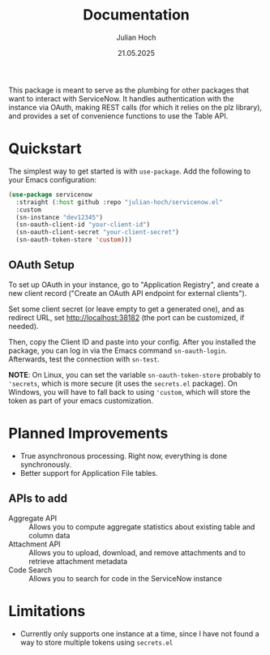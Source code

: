 # Created 2025-08-16 Sat 23:42
#+title: Documentation
#+date: 21.05.2025
#+author: Julian Hoch
#+toc: headlines 2

This package is meant to serve as the plumbing for other packages that want to interact with ServiceNow.  It handles authentication with the instance via OAuth, making REST calls (for which it relies on the plz library), and provides a set of convenience functions to use the Table API.
* Quickstart
The simplest way to get started is with =use-package=.  Add the following to your Emacs configuration:

#+begin_src emacs-lisp
  (use-package servicenow
    :straight (:host github :repo "julian-hoch/servicenow.el"
    :custom
    (sn-instance "dev12345")
    (sn-oauth-client-id "your-client-id")
    (sn-oauth-client-secret "your-client-secret")
    (sn-oauth-token-store 'custom)))
#+end_src
** OAuth Setup
To set up OAuth in your instance, go to "Application Registry", and create a new client record ("Create an OAuth API endpoint for external clients").

Set some client secret (or leave empty to get a generated one), and as redirect URL, set http://localhost:38182 (the port can be customized, if needed).

Then, copy the Client ID and paste into your config.  After you installed the package, you can log in via the Emacs command =sn-oauth-login=.  Afterwards, test the connection with =sn-test=.

*NOTE*: On Linux, you can set the variable =sn-oauth-token-store= probably to ='secrets=, which is more secure (it uses the =secrets.el= package).  On Windows, you will have to fall back to using ='custom=, which will store the token as part of your emacs customization.
* Planned Improvements
- True asynchronous processing.  Right now, everything is done synchronously.
- Better support for Application File tables.
** APIs to add
- Aggregate API :: Allows you to compute aggregate statistics about existing table and column data
- Attachment API :: Allows you to upload, download, and remove attachments and to retrieve attachment metadata
- Code Search :: Allows you to search for code in the ServiceNow instance
* Limitations
- Currently only supports one instance at a time, since I have not found a way to store multiple tokens using =secrets.el=
